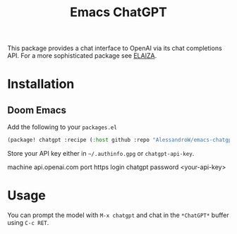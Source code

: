 #+title: Emacs ChatGPT
#+HTML: <img src="./logo.png" width="80px" align="right"/>
#+LAST_MODIFIED: [2024-06-24 Mon 11:42]

This package provides a chat interface to OpenAI via its chat completions API.
For a more sophisticated package see [[https://github.com/SFTtech/emacs-elaiza][ELAIZA]].

* Installation
** Doom Emacs
Add the following to your =packages.el=
#+begin_src emacs-lisp
(package! chatgpt :recipe (:host github :repo "AlessandroW/emacs-chatgpt" :branch "main"))
#+end_src

Store your API key either in =~/.authinfo.gpg= or ~chatgpt-api-key~.
#+begin_example ~/.authinfo.gpg
machine api.openai.com port https login chatgpt password <your-api-key>
#+end_example

* Usage
You can prompt the model with =M-x chatgpt= and chat in the =*ChatGPT*= buffer using =C-c RET=.
#+HTML: <img src="./demo.png" width="800" align="center"/>
